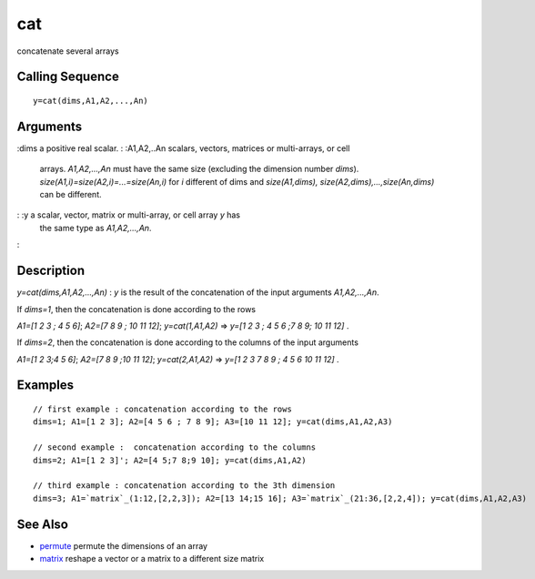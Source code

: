 


cat
===

concatenate several arrays



Calling Sequence
~~~~~~~~~~~~~~~~


::

    y=cat(dims,A1,A2,...,An)




Arguments
~~~~~~~~~

:dims a positive real scalar.
: :A1,A2,..An scalars, vectors, matrices or multi-arrays, or cell
  arrays. `A1,A2,...,An` must have the same size (excluding the
  dimension number `dims`). `size(A1,i)=size(A2,i)=...=size(An,i)` for
  `i` different of dims and `size(A1,dims),
  size(A2,dims),...,size(An,dims)` can be different.
: :y a scalar, vector, matrix or multi-array, or cell array `y` has
  the same type as `A1,A2,...,An`.
:



Description
~~~~~~~~~~~

`y=cat(dims,A1,A2,...,An)` : `y` is the result of the concatenation of
the input arguments `A1,A2,...,An`.

If `dims=1`, then the concatenation is done according to the rows

`A1=[1 2 3 ; 4 5 6]`; `A2=[7 8 9 ; 10 11 12]`; `y=cat(1,A1,A2)` =>
`y=[1 2 3 ; 4 5 6 ;7 8 9; 10 11 12]` .

If `dims=2`, then the concatenation is done according to the columns
of the input arguments

`A1=[1 2 3;4 5 6]`; `A2=[7 8 9 ;10 11 12]`; `y=cat(2,A1,A2)` => `y=[1
2 3 7 8 9 ; 4 5 6 10 11 12]` .



Examples
~~~~~~~~


::

    // first example : concatenation according to the rows 
    dims=1; A1=[1 2 3]; A2=[4 5 6 ; 7 8 9]; A3=[10 11 12]; y=cat(dims,A1,A2,A3)
    
    // second example :  concatenation according to the columns
    dims=2; A1=[1 2 3]'; A2=[4 5;7 8;9 10]; y=cat(dims,A1,A2)
    
    // third example : concatenation according to the 3th dimension 
    dims=3; A1=`matrix`_(1:12,[2,2,3]); A2=[13 14;15 16]; A3=`matrix`_(21:36,[2,2,4]); y=cat(dims,A1,A2,A3)




See Also
~~~~~~~~


+ `permute`_ permute the dimensions of an array
+ `matrix`_ reshape a vector or a matrix to a different size matrix


.. _matrix: matrix.html
.. _permute: permute.html


